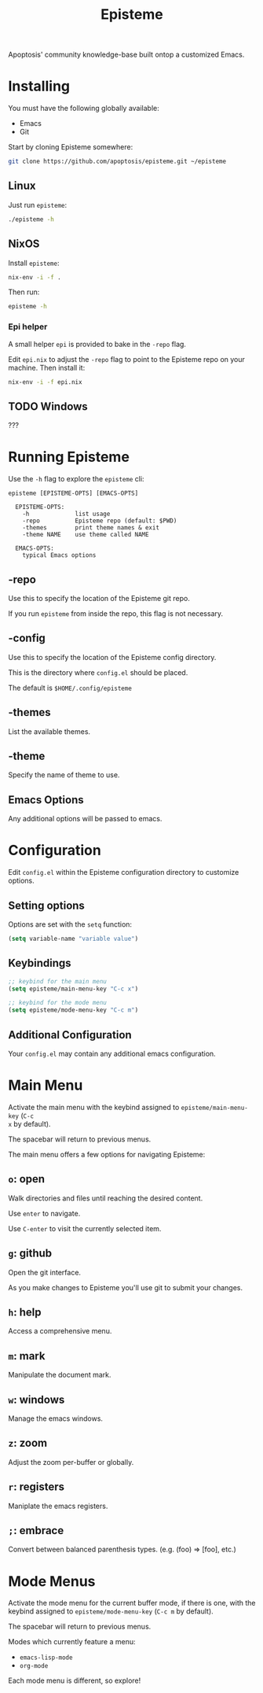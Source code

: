 #+title: Episteme

Apoptosis' community knowledge-base built ontop a customized Emacs.

* Installing

You must have the following globally available:

- Emacs
- Git

Start by cloning Episteme somewhere:

#+begin_src sh
  git clone https://github.com/apoptosis/episteme.git ~/episteme
#+end_src

** Linux

Just run =episteme=:

#+begin_src sh
  ./episteme -h
#+end_src

** NixOS

Install =episteme=:

#+begin_src sh
  nix-env -i -f .
#+end_src

Then run:

#+begin_src sh
  episteme -h
#+end_src

*** Epi helper

A small helper =epi= is provided to bake in the =-repo= flag.

Edit =epi.nix= to adjust the =-repo= flag to point to the Episteme repo on your
machine. Then install it:

#+begin_src sh
  nix-env -i -f epi.nix
#+end_src

** TODO Windows

???

* Running Episteme

Use the =-h= flag to explore the =episteme= cli:

#+begin_src
  episteme [EPISTEME-OPTS] [EMACS-OPTS]

    EPISTEME-OPTS:
      -h             list usage
      -repo          Episteme repo (default: $PWD)
      -themes        print theme names & exit
      -theme NAME    use theme called NAME

    EMACS-OPTS:
      typical Emacs options
#+end_src

** -repo

Use this to specify the location of the Episteme git repo.

If you run =episteme= from inside the repo, this flag is not necessary.

** -config

Use this to specify the location of the Episteme config directory.

This is the directory where =config.el= should be placed.

The default is =$HOME/.config/episteme=

** -themes

List the available themes.

** -theme

Specify the name of theme to use.

** Emacs Options

Any additional options will be passed to emacs.

* Configuration

Edit =config.el= within the Episteme configuration directory to customize
options.

** Setting options

Options are set with the =setq= function:

#+begin_src emacs-lisp
  (setq variable-name "variable value")
#+end_src

** Keybindings

#+begin_src emacs-lisp
  ;; keybind for the main menu
  (setq episteme/main-menu-key "C-c x")

  ;; keybind for the mode menu
  (setq episteme/mode-menu-key "C-c m")
#+end_src

** Additional Configuration

Your =config.el= may contain any additional emacs configuration.

* Main Menu

Activate the main menu with the keybind assigned to =episteme/main-menu-key= (=C-c
x= by default).

The spacebar will return to previous menus.

The main menu offers a few options for navigating Episteme:

** =o=: open
Walk directories and files until reaching the desired content.

Use =enter= to navigate.

Use =C-enter= to visit the currently selected item.

** =g=: github

Open the git interface.

As you make changes to Episteme you'll use git to submit your changes.

** =h=: help

Access a comprehensive menu.

** =m=: mark

Manipulate the document mark.

** =w=: windows

Manage the emacs windows.

** =z=: zoom

Adjust the zoom per-buffer or globally.

** =r=: registers

Maniplate the emacs registers.

** =;=: embrace

Convert between balanced parenthesis types. (e.g. (foo) => [foo], etc.)

* Mode Menus

Activate the mode menu for the current buffer mode, if there is one, with the
keybind assigned to =episteme/mode-menu-key= (=C-c m= by default).

The spacebar will return to previous menus.

Modes which currently feature a menu:

- =emacs-lisp-mode=
- =org-mode=

Each mode menu is different, so explore!
